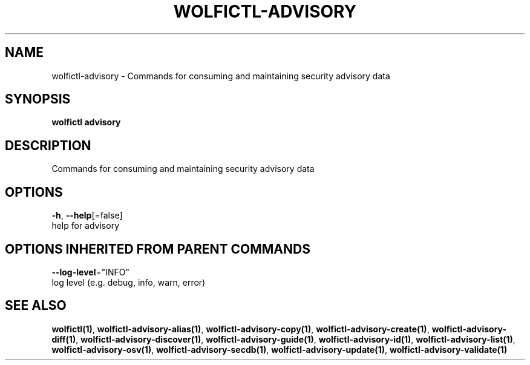 .TH "WOLFICTL\-ADVISORY" "1" "" "Auto generated by spf13/cobra" "" 
.nh
.ad l


.SH NAME
.PP
wolfictl\-advisory \- Commands for consuming and maintaining security advisory data


.SH SYNOPSIS
.PP
\fBwolfictl advisory\fP


.SH DESCRIPTION
.PP
Commands for consuming and maintaining security advisory data


.SH OPTIONS
.PP
\fB\-h\fP, \fB\-\-help\fP[=false]
    help for advisory


.SH OPTIONS INHERITED FROM PARENT COMMANDS
.PP
\fB\-\-log\-level\fP="INFO"
    log level (e.g. debug, info, warn, error)


.SH SEE ALSO
.PP
\fBwolfictl(1)\fP, \fBwolfictl\-advisory\-alias(1)\fP, \fBwolfictl\-advisory\-copy(1)\fP, \fBwolfictl\-advisory\-create(1)\fP, \fBwolfictl\-advisory\-diff(1)\fP, \fBwolfictl\-advisory\-discover(1)\fP, \fBwolfictl\-advisory\-guide(1)\fP, \fBwolfictl\-advisory\-id(1)\fP, \fBwolfictl\-advisory\-list(1)\fP, \fBwolfictl\-advisory\-osv(1)\fP, \fBwolfictl\-advisory\-secdb(1)\fP, \fBwolfictl\-advisory\-update(1)\fP, \fBwolfictl\-advisory\-validate(1)\fP
